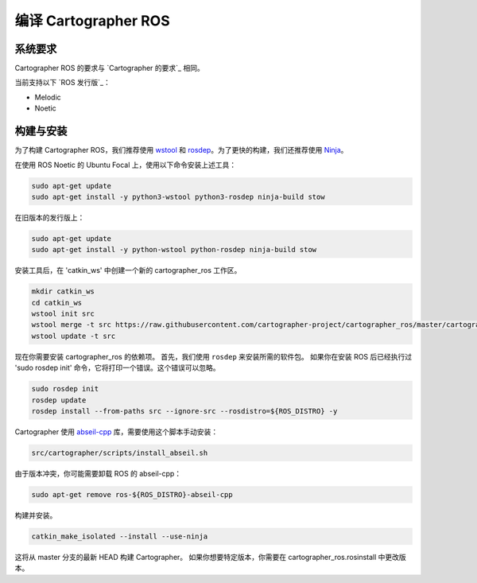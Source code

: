 .. Copyright 2018 The Cartographer Authors

.. Licensed under the Apache License, Version 2.0 (the "License");
   you may not use this file except in compliance with the License.
   You may obtain a copy of the License at

..      http://www.apache.org/licenses/LICENSE-2.0

.. Unless required by applicable law or agreed to in writing, software
   distributed under the License is distributed on an "AS IS" BASIS,
   WITHOUT WARRANTIES OR CONDITIONS OF ANY KIND, either express or implied.
   See the License for the specific language governing permissions and
   limitations under the License.

==========================
编译 Cartographer ROS
==========================

系统要求
===================

Cartographer ROS 的要求与 `Cartographer 的要求`_ 相同。

当前支持以下 `ROS 发行版`_：

* Melodic
* Noetic

.. _the ones from Cartographer: https://google-cartographer.readthedocs.io/en/latest/#system-requirements
.. _ROS distributions: http://wiki.ros.org/Distributions

构建与安装
=======================

为了构建 Cartographer ROS，我们推荐使用 `wstool <http://wiki.ros.org/wstool>`_ 和 `rosdep <http://wiki.ros.org/rosdep>`_。为了更快的构建，我们还推荐使用 `Ninja <https://ninja-build.org>`_。

在使用 ROS Noetic 的 Ubuntu Focal 上，使用以下命令安装上述工具：

.. code-block:: bash

    sudo apt-get update
    sudo apt-get install -y python3-wstool python3-rosdep ninja-build stow

在旧版本的发行版上：

.. code-block:: bash

    sudo apt-get update
    sudo apt-get install -y python-wstool python-rosdep ninja-build stow

安装工具后，在 'catkin_ws' 中创建一个新的 cartographer_ros 工作区。

.. code-block:: bash

    mkdir catkin_ws
    cd catkin_ws
    wstool init src
    wstool merge -t src https://raw.githubusercontent.com/cartographer-project/cartographer_ros/master/cartographer_ros.rosinstall
    wstool update -t src

现在你需要安装 cartographer_ros 的依赖项。
首先，我们使用 ``rosdep`` 来安装所需的软件包。
如果你在安装 ROS 后已经执行过 'sudo rosdep init' 命令，它将打印一个错误。这个错误可以忽略。

.. code-block:: bash

    sudo rosdep init
    rosdep update
    rosdep install --from-paths src --ignore-src --rosdistro=${ROS_DISTRO} -y

Cartographer 使用 `abseil-cpp`_ 库，需要使用这个脚本手动安装：

.. code-block:: bash

    src/cartographer/scripts/install_abseil.sh 

由于版本冲突，你可能需要卸载 ROS 的 abseil-cpp：

.. code-block:: bash

   sudo apt-get remove ros-${ROS_DISTRO}-abseil-cpp 

构建并安装。

.. code-block:: bash

    catkin_make_isolated --install --use-ninja

这将从 master 分支的最新 HEAD 构建 Cartographer。
如果你想要特定版本，你需要在 cartographer_ros.rosinstall 中更改版本。

.. _abseil-cpp: https://abseil.io/
